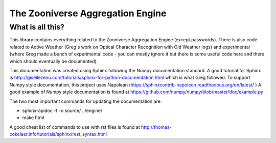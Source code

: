 *********************************
The Zooniverse Aggregation Engine
*********************************

What is all this?
=================

This library contains everything related to the Zooniverse Aggregation Engine (except passwords). There is also code related to Active Weather (Greg's work on Optical Character Recognition with Old Weather logs) and experimental (where Greg made a bunch of experimental code - you can mostly ignore it but there is some useful code here and there which should eventually be documented).

This documentation was created using Sphinx following the Numpy documentation standard. A good tutorial for Sphinx is http://gisellezeno.com/tutorials/sphinx-for-python-documentation.html which is what Greg followed. To support Numpy style documentation, this project uses Napolean (https://sphinxcontrib-napoleon.readthedocs.org/en/latest/ ) A good example of Numpy style documentation is found at https://github.com/numpy/numpy/blob/master/doc/example.py

The two most important commands for updating the documentation are:

* sphinx-apidoc -f -o source/ ../engine/
* make html

A good cheat list of commands to use with rst files is found at http://thomas-cokelaer.info/tutorials/sphinx/rest_syntax.html

